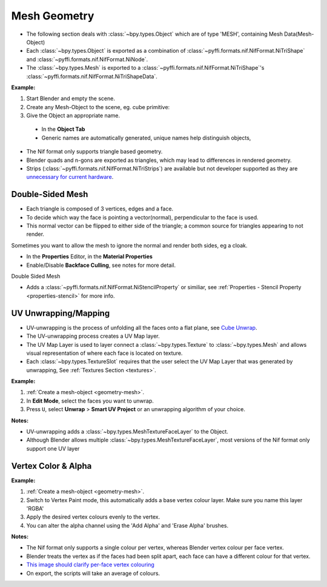 Mesh Geometry
=============
.. _geometry-mesh:

* The following section deals with :class:`~bpy.types.Object` which are of type 'MESH', containing Mesh
  Data(Mesh-Object)
* Each :class:`~bpy.types.Object` is exported as a combination of :class:`~pyffi.formats.nif.NifFormat.NiTriShape` and
  :class:`~pyffi.formats.nif.NifFormat.NiNode`.
* The :class:`~bpy.types.Mesh` is exported to a :class:`~pyffi.formats.nif.NifFormat.NiTriShape`'s
  :class:`~pyffi.formats.nif.NifFormat.NiTriShapeData`.

**Example:**

#. Start Blender and empty the scene.
#. Create any Mesh-Object to the scene, eg. cube primitive: 

#. Give the Object an appropriate name.

  - In the **Object Tab** 
  - Generic names are automatically generated, unique names help distinguish objects, 

.. Notes:

* The Nif format only supports triangle based geometry.

* Blender quads and n-gons are exported as triangles, which may lead to differences in rendered geometry.

* Strips (:class:`~pyffi.formats.nif.NifFormat.NiTriStrips`) are available but not developer supported as they are 
  `unnecessary for current hardware <http://tomsdxfaq.blogspot.com/2005_12_01_archive.html>`_.
  
.. _geometry-doubleside:

Double-Sided Mesh
-----------------

* Each triangle is composed of 3 vertices, edges and a face.
* To decide which way the face is pointing a vector(normal), perpendicular to the face is used.
* This normal vector can be flipped to either side of the triangle; a common source for triangles appearing to not
  render.

Sometimes you want to allow the mesh to ignore the normal and render both sides, eg a cloak.

- In the **Properties** Editor, in the **Material Properties**
- Enable/Disable **Backface Culling**, see notes for more detail.

Double Sided Mesh 

- Adds a :class:`~pyffi.formats.nif.NifFormat.NiStencilProperty` or similiar, see :ref:`Properties - Stencil Property
  <properties-stencil>` for more info.

.. _geometry-uv:

UV Unwrapping/Mapping
---------------------

* UV-unwrapping is the process of unfolding all the faces onto a flat plane,
  see `Cube Unwrap <http://en.wikipedia.org/wiki/File:Cube_Representative_UV_Unwrapping.png>`_.
* The UV-unwrapping process creates a UV Map layer.
* The UV Map Layer is used to layer connect a :class:`~bpy.types.Texture` to
  :class:`~bpy.types.Mesh` and allows visual representation of where each face is located on texture.
* Each :class:`~bpy.types.TextureSlot` requires that the user select the UV Map
  Layer that was generated by unwrapping, See :ref:`Textures Section <textures>`.

**Example:**

#. :ref:`Create a mesh-object <geometry-mesh>`.
#. In **Edit Mode**, select the faces you want to unwrap.
#. Press ``U``, select **Unwrap** > **Smart UV Project** or an unwrapping
   algorithm of your choice.

**Notes:**

* UV-unwrapping adds a :class:`~bpy.types.MeshTextureFaceLayer` to the Object.
* Although Blender allows multiple :class:`~bpy.types.MeshTextureFaceLayer`, most versions of the Nif format only
  support one UV layer

.. _geometry-vertexcolor:

Vertex Color & Alpha
--------------------

**Example:**

#. :ref:`Create a mesh-object <geometry-mesh>`.
#. Switch to Vertex Paint mode, this automatically adds a base vertex colour layer. Make sure you name this layer 'RGBA'
#. Apply the desired vertex colours evenly to the vertex.
#. You can alter the alpha channel using the 'Add Alpha' and 'Erase Alpha' brushes.

**Notes:**

* The Nif format only supports a single colour per vertex, whereas Blender vertex colour per face vertex.
* Blender treats the vertex as if the faces had been split apart, each face can have a different colour for that vertex.
* `This image should clarify per-face vertex colouring
  <http://i211.photobucket.com/albums/bb189/NifTools/Blender/documentation/per_face_vertex_color.jpg>`_
* On export, the scripts will take an average of colours.
